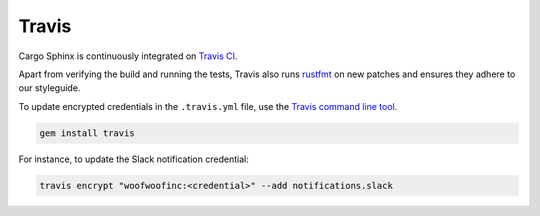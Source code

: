 Travis
------
Cargo Sphinx is continuously integrated on `Travis CI`_.

.. _Travis CI: https://travis-ci.org

Apart from verifying the build and running the tests, Travis also runs
rustfmt_ on new patches and ensures they adhere to our styleguide.

.. _rustfmt: https://github.com/rust-lang-nursery/rustfmt

To update encrypted credentials in the ``.travis.yml`` file, use the
`Travis command line tool`_.

.. _Travis command line tool: https://docs.travis-ci.com/user/encryption-keys

.. code:: bash

    gem install travis

For instance, to update the Slack notification credential:

.. code:: bash

    travis encrypt "woofwoofinc:<credential>" --add notifications.slack
